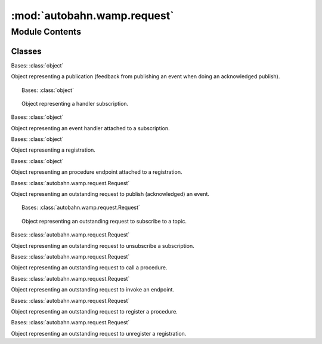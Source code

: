 :mod:`autobahn.wamp.request`
============================

.. py:module:: autobahn.wamp.request


Module Contents
---------------

Classes
~~~~~~~

.. autoapisummary::

   autobahn.wamp.request.Publication
   autobahn.wamp.request.Subscription
   autobahn.wamp.request.Handler
   autobahn.wamp.request.Registration
   autobahn.wamp.request.Endpoint
   autobahn.wamp.request.PublishRequest
   autobahn.wamp.request.SubscribeRequest
   autobahn.wamp.request.UnsubscribeRequest
   autobahn.wamp.request.CallRequest
   autobahn.wamp.request.InvocationRequest
   autobahn.wamp.request.RegisterRequest
   autobahn.wamp.request.UnregisterRequest



.. class:: Publication(publication_id, was_encrypted)


   Bases: :class:`object`

   Object representing a publication (feedback from publishing an event when doing
   an acknowledged publish).

   .. attribute:: __slots__
      :annotation: = ['id', 'was_encrypted']

      

   .. method:: __str__(self)

      Return str(self).



.. class:: Subscription(subscription_id, topic, session, handler)


   Bases: :class:`object`

   Object representing a handler subscription.

   .. attribute:: __slots__
      :annotation: = ['id', 'topic', 'active', 'session', 'handler']

      

   .. method:: unsubscribe(self)

      Unsubscribe this subscription.


   .. method:: __str__(self)

      Return str(self).



.. class:: Handler(fn, obj=None, details_arg=None)


   Bases: :class:`object`

   Object representing an event handler attached to a subscription.

   .. attribute:: __slots__
      :annotation: = ['fn', 'obj', 'details_arg']

      


.. class:: Registration(session, registration_id, procedure, endpoint)


   Bases: :class:`object`

   Object representing a registration.

   .. attribute:: __slots__
      :annotation: = ['id', 'active', 'session', 'procedure', 'endpoint']

      

   .. method:: unregister(self)

      


.. class:: Endpoint(fn, obj=None, details_arg=None)


   Bases: :class:`object`

   Object representing an procedure endpoint attached to a registration.

   .. attribute:: __slots__
      :annotation: = ['fn', 'obj', 'details_arg']

      


.. class:: PublishRequest(request_id, on_reply, was_encrypted)


   Bases: :class:`autobahn.wamp.request.Request`

   Object representing an outstanding request to publish (acknowledged) an event.

   .. attribute:: __slots__
      :annotation: = was_encrypted

      


.. class:: SubscribeRequest(request_id, topic, on_reply, handler)


   Bases: :class:`autobahn.wamp.request.Request`

   Object representing an outstanding request to subscribe to a topic.

   .. attribute:: __slots__
      :annotation: = ['handler', 'topic']

      


.. class:: UnsubscribeRequest(request_id, on_reply, subscription_id)


   Bases: :class:`autobahn.wamp.request.Request`

   Object representing an outstanding request to unsubscribe a subscription.

   .. attribute:: __slots__
      :annotation: = ['subscription_id']

      


.. class:: CallRequest(request_id, procedure, on_reply, options)


   Bases: :class:`autobahn.wamp.request.Request`

   Object representing an outstanding request to call a procedure.

   .. attribute:: __slots__
      :annotation: = ['procedure', 'options']

      


.. class:: InvocationRequest(request_id, on_reply)


   Bases: :class:`autobahn.wamp.request.Request`

   Object representing an outstanding request to invoke an endpoint.


.. class:: RegisterRequest(request_id, on_reply, procedure, endpoint)


   Bases: :class:`autobahn.wamp.request.Request`

   Object representing an outstanding request to register a procedure.

   .. attribute:: __slots__
      :annotation: = ['procedure', 'endpoint']

      


.. class:: UnregisterRequest(request_id, on_reply, registration_id)


   Bases: :class:`autobahn.wamp.request.Request`

   Object representing an outstanding request to unregister a registration.

   .. attribute:: __slots__
      :annotation: = ['registration_id']

      


